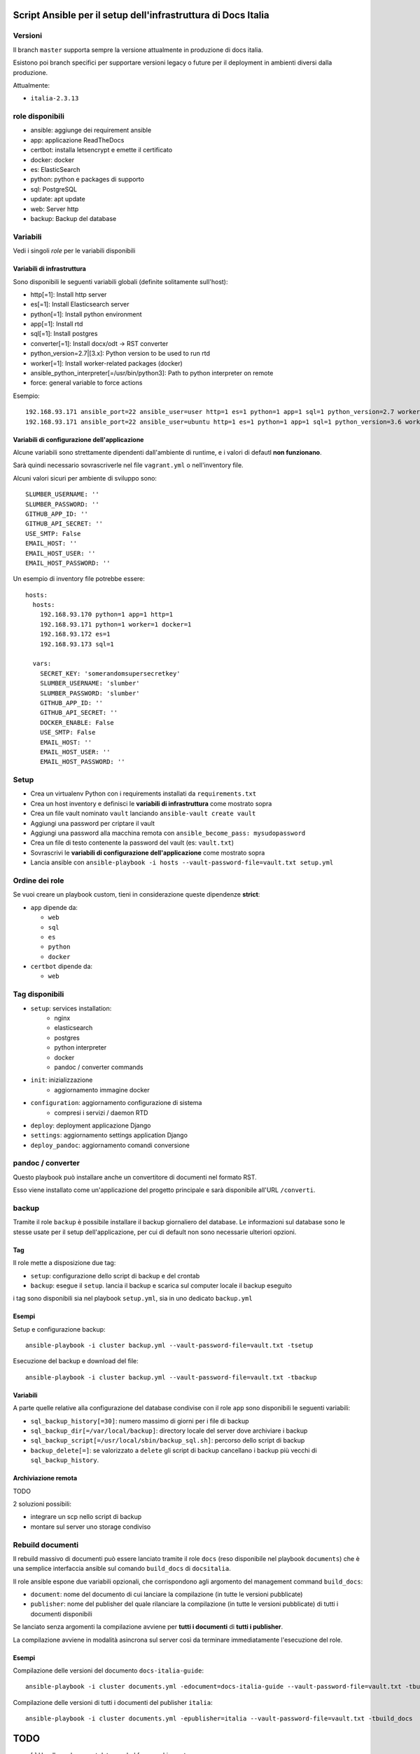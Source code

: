 ==============================================================
Script Ansible per il setup dell'infrastruttura di Docs Italia
==============================================================

Versioni
================

Il branch ``master`` supporta sempre la versione attualmente in produzione di docs italia.

Esistono poi branch specifici per supportare versioni legacy o future per il deployment in ambienti diversi dalla
produzione.

Attualmente:

- ``italia-2.3.13``

role disponibili
================

* ansible: aggiunge dei requirement ansible
* app: applicazione ReadTheDocs
* certbot: installa letsencrypt e emette il certificato
* docker: docker
* es: ElasticSearch
* python: python e packages di supporto
* sql: PostgreSQL
* update: apt update
* web: Server http
* backup: Backup del database

Variabili
=========

Vedi i singoli `role` per le variabili disponibili

Variabili di infrastruttura
***************************

Sono disponibili le seguenti variabili globali (definite solitamente sull'host):

* http[=1]: Install http server
* es[=1]: Install Elasticsearch server
* python[=1]: Install python environment
* app[=1]: Install rtd
* sql[=1]: Install postgres
* converter[=1]: Install docx/odt -> RST converter
* python_version=2.7|[3.x]: Python version to be used to run rtd
* worker[=1]: Install worker-related packages (docker)
* ansible_python_interpreter[=/usr/bin/python3]: Path to python interpreter on remote
* force: general variable to force actions

Esempio::

    192.168.93.171 ansible_port=22 ansible_user=user http=1 es=1 python=1 app=1 sql=1 python_version=2.7 worker=1 docker=1 ansible_python_interpreter=/usr/bin/python2
    192.168.93.171 ansible_port=22 ansible_user=ubuntu http=1 es=1 python=1 app=1 sql=1 python_version=3.6 worker=1 docker=1 ansible_python_interpreter=/usr/bin/python3 rtd_domain=my.domain.it rtd_baseurl=my.domain.it rtd_proto=http converter=1 converter_branch=master docker_version=18.06.0~ce~3-0~ubuntu

Variabili di configurazione dell'applicazione
*********************************************

Alcune variabili sono strettamente dipendenti dall'ambiente di runtime, e i valori di defautl **non funzionano**.

Sarà quindi necessario sovrascriverle nel file ``vagrant.yml`` o nell'inventory file.

Alcuni valori sicuri per ambiente di sviluppo sono::

    SLUMBER_USERNAME: ''
    SLUMBER_PASSWORD: ''
    GITHUB_APP_ID: ''
    GITHUB_API_SECRET: ''
    USE_SMTP: False
    EMAIL_HOST: ''
    EMAIL_HOST_USER: ''
    EMAIL_HOST_PASSWORD: ''


Un esempio di inventory file potrebbe essere::

    hosts:
      hosts:
        192.168.93.170 python=1 app=1 http=1
        192.168.93.171 python=1 worker=1 docker=1
        192.168.93.172 es=1
        192.168.93.173 sql=1

      vars:
        SECRET_KEY: 'somerandomsupersecretkey'
        SLUMBER_USERNAME: 'slumber'
        SLUMBER_PASSWORD: 'slumber'
        GITHUB_APP_ID: ''
        GITHUB_API_SECRET: ''
        DOCKER_ENABLE: False
        USE_SMTP: False
        EMAIL_HOST: ''
        EMAIL_HOST_USER: ''
        EMAIL_HOST_PASSWORD: ''


Setup
=====

* Crea un virtualenv Python con i requirements installati da ``requirements.txt``
* Crea un host inventory e definisci le **variabili di infrastruttura** come mostrato sopra
* Crea un file vault nominato ``vault`` lanciando ``ansible-vault create vault``
* Aggiungi una password per criptare il vault
* Aggiungi una password alla macchina remota con ``ansible_become_pass: mysudopassword``
* Crea un file di testo contenente la password del vault (es: ``vault.txt``)
* Sovrascrivi le **variabili di configurazione dell'applicazione** come mostrato sopra
* Lancia ansible con ``ansible-playbook -i hosts --vault-password-file=vault.txt setup.yml``


Ordine dei role
===============

Se vuoi creare un playbook custom, tieni in considerazione queste dipendenze **strict**:

* ``app`` dipende da:

  * ``web``
  * ``sql``
  * ``es``
  * ``python``
  * ``docker``

* ``certbot`` dipende da:

  * ``web``

Tag disponibili
===============

* ``setup``: services installation:
    * nginx
    * elasticsearch
    * postgres
    * python interpreter
    * docker
    * pandoc / converter commands

* ``init``: inizializzazione
    * aggiornamento immagine docker

* ``configuration``: aggiornamento configurazione di sistema
    * compresi i servizi / daemon RTD

* ``deploy``: deployment applicazione Django

* ``settings``: aggiornamento settings application Django

* ``deploy_pandoc``: aggiornamento comandi conversione


pandoc / converter
==================

Questo playbook può installare anche un convertitore di documenti nel formato RST.

Esso viene installato come un'applicazione del progetto principale e sarà disponibile all'URL ``/converti``.

backup
======

Tramite il role ``backup`` è possibile installare il backup giornaliero del database. Le informazioni sul database
sono le stesse usate per il setup dell'applicazione, per cui di default non sono necessarie ulteriori opzioni.

Tag
***

Il role mette a disposizione due tag:

* ``setup``: configurazione dello script di backup e del crontab
* ``backup``: esegue il ``setup``. lancia il backup e scarica sul computer locale il backup eseguito

i tag sono disponibili sia nel playbook ``setup.yml``, sia in uno dedicato ``backup.yml``

Esempi
********

Setup e configurazione backup::

    ansible-playbook -i cluster backup.yml --vault-password-file=vault.txt -tsetup


Esecuzione del backup e download del file::

    ansible-playbook -i cluster backup.yml --vault-password-file=vault.txt -tbackup

Variabili
*********

A parte quelle relative alla configurazione del database condivise con il role ``app`` sono disponibili le seguenti variabili:

* ``sql_backup_history[=30]``: numero massimo di giorni per i file di backup
* ``sql_backup_dir[=/var/local/backup]``: directory locale del server dove archiviare i backup
* ``sql_backup_script[=/usr/local/sbin/backup_sql.sh]``: percorso dello script di backup
* ``backup_delete[=]``: se valorizzato a ``delete`` gli script di backup cancellano i backup più vecchi di ``sql_backup_history``.

Archiviazione remota
********************

TODO

2 soluzioni possibili:

* integrare un scp nello script di backup
* montare sul server uno storage condiviso

Rebuild documenti
=================

Il rebuild massivo di documenti può essere lanciato tramite il role ``docs`` (reso disponibile nel playbook ``documents``) che è una semplice interfaccia ansible sul comando ``build_docs`` di ``docsitalia``.

Il role ansible espone due variabili opzionali, che corrispondono agli argomento del management command ``build_docs``:

* ``document``: nome del documento di cui lanciare la compilazione (in tutte le versioni pubblicate)
* ``publisher``: nome del publisher del quale rilanciare la compilazione (in tutte le versioni pubblicate) di tutti i documenti disponibili

Se lanciato senza argomenti la compilazione avviene per **tutti i documenti** di **tutti i publisher**.

La compilazione avviene in modalità asincrona sul server così da terminare immediatamente l'esecuzione del role.

Esempi
******

Compilazione delle versioni del documento ``docs-italia-guide``::

    ansible-playbook -i cluster documents.yml -edocument=docs-italia-guide --vault-password-file=vault.txt -tbuild_docs

Compilazione delle versioni di tutti i documenti del publisher ``italia``::

    ansible-playbook -i cluster documents.yml -epublisher=italia --vault-password-file=vault.txt -tbuild_docs



====
TODO
====

* [ ] Handle or document data needed for a working setup

* Development except vaulted secrets
* [ ] improve multi server settings
